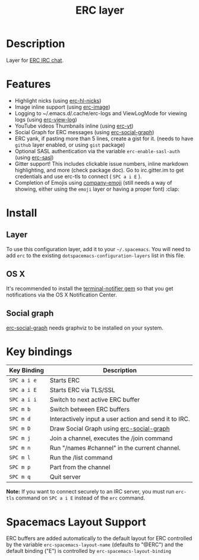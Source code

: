 #+TITLE: ERC layer
#+HTML_HEAD_EXTRA: <link rel="stylesheet" type="text/css" href="../../../css/readtheorg.css" />

* Table of Contents                                         :TOC_4_org:noexport:
 - [[Description][Description]]
 - [[Features][Features]]
 - [[Install][Install]]
   - [[Layer][Layer]]
   - [[OS X][OS X]]
   - [[Social graph][Social graph]]
 - [[Key bindings][Key bindings]]
 - [[Spacemacs Layout Support][Spacemacs Layout Support]]

* Description
Layer for [[http://www.emacswiki.org/emacs/ERC][ERC IRC chat]].

* Features
- Highlight nicks (using [[https://github.com/leathekd/erc-hl-nicks][erc-hl-nicks]])
- Image inline support (using [[https://github.com/kidd/erc-image.el][erc-image]])
- Logging to ~/.emacs.d/.cache/erc-logs and ViewLogMode for viewing logs
  (using [[https://github.com/Niluge-KiWi/erc-view-log][erc-view-log]])
- YouTube videos Thumbnails inline (using [[https://github.com/yhvh/erc-yt][erc-yt]])
- Social Graph for ERC messages (using [[https://github.com/vibhavp/erc-social-graph][erc-social-graph]])
- ERC yank, if pasting more than 5 lines, create a gist for it. (needs to have
  =github= layer enabled, or using =gist= package)
- Optional SASL authentication via the variable =erc-enable-sasl-auth=
  (using [[http://emacswiki.org/emacs/ErcSASL][erc-sasl]])
- Gitter support! This includes clickable issue numbers, inline markdown
  highlighting, and more (check package doc). Go to irc.gitter.im to get
  credentials and use erc-tls to connect ( ~SPC a i E~ ).
- Completion of Emojis using [[https://github.com/dunn/company-emoji][company-emoji]] (still needs a way of showing, either
  using the =emoji= layer or having a proper font) :clap:

* Install
** Layer
To use this configuration layer, add it to your =~/.spacemacs=. You will need to
add =erc= to the existing =dotspacemacs-configuration-layers= list in this
file.

** OS X
It's recommended to install the [[https://github.com/alloy/terminal-notifier][terminal-notifier gem]] so that you get
notifications via the OS X Notification Center.

** Social graph
 [[https://github.com/vibhavp/erc-social-graph][erc-social-graph]] needs graphviz to be installed on your system.

* Key bindings

| Key Binding | Description                                           |
|-------------+-------------------------------------------------------|
| ~SPC a i e~ | Starts ERC                                            |
| ~SPC a i E~ | Starts ERC via TLS/SSL                                |
| ~SPC a i i~ | Switch to next active ERC buffer                      |
| ~SPC m b~   | Switch between ERC buffers                            |
| ~SPC m d~   | Interactively input a user action and send it to IRC. |
| ~SPC m D~   | Draw Social Graph using  [[https://github.com/vibhavp/erc-social-graph][erc-social-graph]]             |
| ~SPC m j~   | Join a channel, executes the /join command            |
| ~SPC m n~   | Run "/names #channel" in the current channel.         |
| ~SPC m l~   | Run the /list command                                 |
| ~SPC m p~   | Part from the channel                                 |
| ~SPC m q~   | Quit server                                           |

*Note:* If you want to connect securely to an IRC server, you must run =erc-tls=
     command on ~SPC a i E~ instead of the =erc= command.

* Spacemacs Layout Support

ERC buffers are added automatically to the default layout for ERC controlled by
the variable ~erc-spacemacs-layout-name~ (defaults to "@ERC") and the default
binding ("E") is controlled by ~erc-spacemacs-layout-binding~
